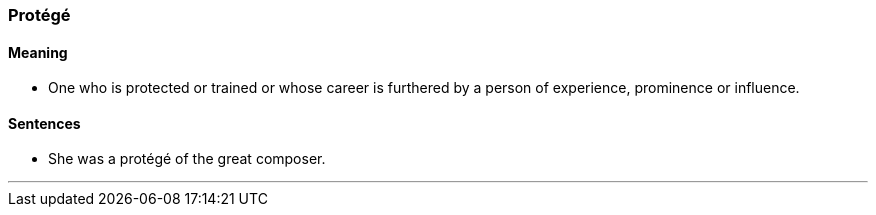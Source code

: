 === Protégé

==== Meaning

* One who is protected or trained or whose career is furthered by a person of experience, prominence or influence.

==== Sentences

*  She was a [.underline]#protégé# of the great composer.

'''
